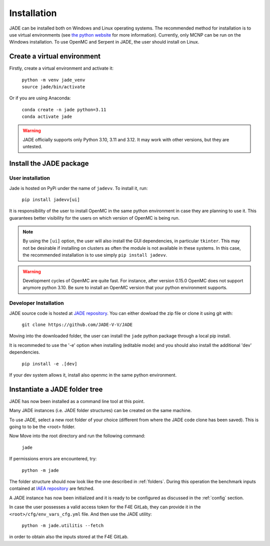 .. _install:

############
Installation
############

JADE can be installed both on Windows and Linux operating systems. The recommended method
for installation is to use virtual environments (see `the python website <https://docs.python.org/3/library/venv.html>`_ for more information).
Currently, only MCNP can be run on the Windows installation. To use OpenMC
and Serpent in JADE, the user should install on Linux. 

Create a virtual environment
----------------------------

Firstly, create a virtual environment and activate it:

  | ``python -m venv jade_venv``
  | ``source jade/bin/activate``

Or if you are using Anaconda:

  | ``conda create -n jade python=3.11``
  | ``conda activate jade``

.. warning:: 
  JADE officially supports only Python 3.10, 3.11 and 3.12.
  It may work with other versions, but they are untested.

Install the JADE package
------------------------

User installation
^^^^^^^^^^^^^^^^^^

Jade is hosted on PyPi under the name of ``jadevv``. To install it, run:

  | ``pip install jadevv[ui]``

It is responsibility of the user to install OpenMC in the same python environment 
in case they are planning to use it. This guarantees better visibility for the users
on which version of OpenMC is being run.

.. note:: 
  By using the ``[ui]`` option, the user will also install the GUI dependencies, in
  particular ``tkinter``. This may not be desirable if installing on clusters as
  often the module is not available in these systems. In this case, the recommended
  installation is to use simply ``pip install jadevv``.

.. warning:: 
  Development cycles of OpenMC are quite fast. For instance, after version 0.15.0
  OpenMC does not support anymore python 3.10. Be sure to install an OpenMC version
  that your python environment supports.  

.. _installdevelop:

Developer Installation
^^^^^^^^^^^^^^^^^^^^^^

JADE source code is hosted at `JADE repository <https://github.com/JADE-V-V/JADE>`_.
You can either dowload the zip file or clone it using git with:

  | ``git clone https://github.com/JADE-V-V/JADE``

Moving into the downloaded folder, the user can install the ``jade`` python package
through a local pip install.

It is recommeded to use the '-e' option when installing (editable mode)
and you should also install the additional 'dev' dependencies. 

  | ``pip install -e .[dev]``

If your dev system allows it, install also openmc in the same python environment.

Instantiate a JADE folder tree
------------------------------

JADE has now been installed as a command line tool at this point.

Many JADE instances (i.e. JADE folder structures) can be created on the same machine.

To use JADE, select a new root folder of your choice (different from where the JADE code clone
has been saved). This is going to to be the <root> folder.

Now Move into the root directory and run the following command: 

  | ``jade``

If permissions errors are encountered, try:

  | ``python -m jade``

The folder structure should now look like the one described in :ref:`folders`.
During this operation the benchmark inputs contained at `IAEA repository <https://github.com/IAEA-NDS/open-benchmarks>`_
are fetched.

A JADE instance has now been initialized and it is ready to be configured as discussed
in the :ref:`config` section.

In case the user possesses a valid access token for the F4E GitLab, they can provide it
in the ``<root>/cfg/env_vars_cfg.yml`` file. And then use the JADE utility:

  | ``python -m jade.utilitis --fetch``

in order to obtain also the inputs stored at the F4E GitLab.

